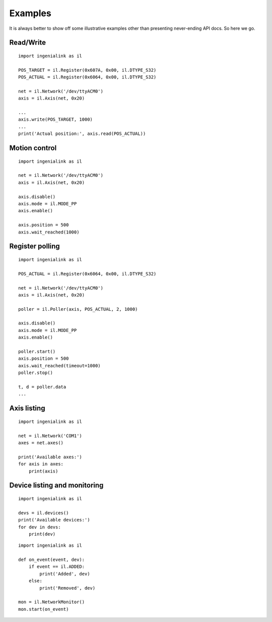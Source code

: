 Examples
========

It is always better to show off some illustrative examples other than presenting
never-ending API docs. So here we go.

Read/Write
----------

::

    import ingenialink as il

    POS_TARGET = il.Register(0x607A, 0x00, il.DTYPE_S32)
    POS_ACTUAL = il.Register(0x6064, 0x00, il.DTYPE_S32)

    net = il.Network('/dev/ttyACM0')
    axis = il.Axis(net, 0x20)

    ...
    axis.write(POS_TARGET, 1000)
    ...
    print('Actual position:', axis.read(POS_ACTUAL))

Motion control
--------------

::

    import ingenialink as il

    net = il.Network('/dev/ttyACM0')
    axis = il.Axis(net, 0x20)

    axis.disable()
    axis.mode = il.MODE_PP
    axis.enable()

    axis.position = 500
    axis.wait_reached(1000)

Register polling
----------------

::

    import ingenialink as il

    POS_ACTUAL = il.Register(0x6064, 0x00, il.DTYPE_S32)

    net = il.Network('/dev/ttyACM0')
    axis = il.Axis(net, 0x20)

    poller = il.Poller(axis, POS_ACTUAL, 2, 1000)

    axis.disable()
    axis.mode = il.MODE_PP
    axis.enable()

    poller.start()
    axis.position = 500
    axis.wait_reached(timeout=1000)
    poller.stop()

    t, d = poller.data
    ...

Axis listing
------------

::

    import ingenialink as il

    net = il.Network('COM1')
    axes = net.axes()

    print('Available axes:')
    for axis in axes:
        print(axis)

Device listing and monitoring
-----------------------------

::

    import ingenialink as il

    devs = il.devices()
    print('Available devices:')
    for dev in devs:
        print(dev)

::

    import ingenialink as il

    def on_event(event, dev):
        if event == il.ADDED:
            print('Added', dev)
        else:
            print('Removed', dev)

    mon = il.NetworkMonitor()
    mon.start(on_event)

